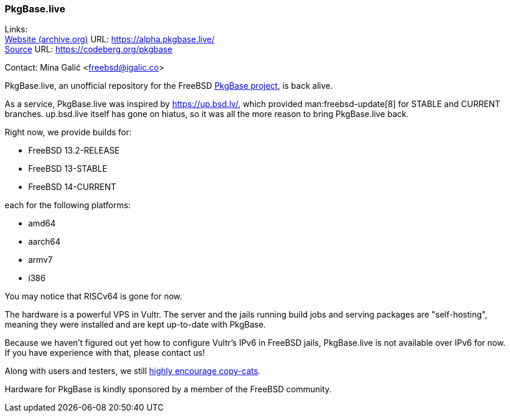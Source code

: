 === PkgBase.live

Links: +
link:https://alpha.pkgbase.live/[Website (archive.org)] URL: link:https://alpha.pkgbase.live/[] +
link:https://codeberg.org/pkgbase[Source] URL: link:https://codeberg.org/pkgbase[]

Contact: Mina Galić <freebsd@igalic.co>

PkgBase.live, an unofficial repository for the FreeBSD link:https://wiki.freebsd.org/PkgBase[PkgBase project], is back alive.

As a service, PkgBase.live was inspired by link:https://up.bsd.lv/[], which provided man:freebsd-update[8] for STABLE and CURRENT branches.
up.bsd.live itself has gone on hiatus, so it was all the more reason to bring PkgBase.live back.

Right now, we provide builds for:

- FreeBSD 13.2-RELEASE
- FreeBSD 13-STABLE
- FreeBSD 14-CURRENT

each for the following platforms:

- amd64
- aarch64
- armv7
- i386

You may notice that RISCv64 is gone for now.

The hardware is a powerful VPS in Vultr.
The server and the jails running build jobs and serving packages are "self-hosting", meaning they were installed and are kept up-to-date with PkgBase.

Because we haven't figured out yet how to configure Vultr's IPv6 in FreeBSD jails, PkgBase.live is not available over IPv6 for now.
If you have experience with that, please contact us!

Along with users and testers, we still link:https://alpha.pkgbase.live/howto/howdo.html[highly encourage copy-cats].

Hardware for PkgBase is kindly sponsored by a member of the FreeBSD community.
